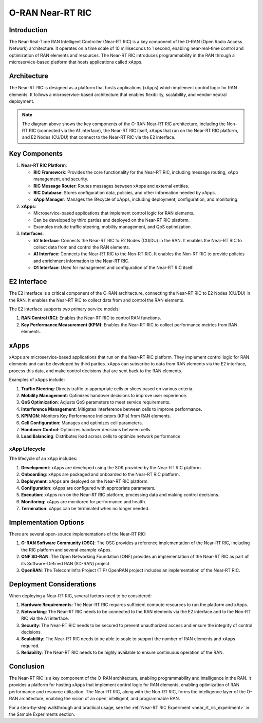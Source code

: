 .. _near_rt_ric_architecture:

O-RAN Near-RT RIC
=======================================

Introduction
-----------
The Near-Real-Time RAN Intelligent Controller (Near-RT RIC) is a key component of the O-RAN (Open Radio Access Network) architecture. It operates on a time scale of 10 milliseconds to 1 second, enabling near-real-time control and optimization of RAN elements and resources. The Near-RT RIC introduces programmability in the RAN through a microservice-based platform that hosts applications called xApps.

Architecture
-----------
The Near-RT RIC is designed as a platform that hosts applications (xApps) which implement control logic for RAN elements. It follows a microservice-based architecture that enables flexibility, scalability, and vendor-neutral deployment.

.. image:: ../../images-oran/near_rt_arch.png
   :alt: O-RAN Near-RT RIC Architecture
   :align: center
   :scale: 70%

.. note::
   The diagram above shows the key components of the O-RAN Near-RT RIC architecture, including the Non-RT RIC (connected via the A1 interface), the Near-RT RIC itself, xApps that run on the Near-RT RIC platform, and E2 Nodes (CU/DU) that connect to the Near-RT RIC via the E2 interface.

Key Components
-------------

1. **Near-RT RIC Platform**:

   - **RIC Framework**: Provides the core functionality for the Near-RT RIC, including message routing, xApp management, and security.
   - **RIC Message Router**: Routes messages between xApps and external entities.
   - **RIC Database**: Stores configuration data, policies, and other information needed by xApps.
   - **xApp Manager**: Manages the lifecycle of xApps, including deployment, configuration, and monitoring.

2. **xApps**:

   - Microservice-based applications that implement control logic for RAN elements.
   - Can be developed by third parties and deployed on the Near-RT RIC platform.
   - Examples include traffic steering, mobility management, and QoS optimization.

3. **Interfaces**:

   - **E2 Interface**: Connects the Near-RT RIC to E2 Nodes (CU/DU) in the RAN. It enables the Near-RT RIC to collect data from and control the RAN elements.
   - **A1 Interface**: Connects the Near-RT RIC to the Non-RT RIC. It enables the Non-RT RIC to provide policies and enrichment information to the Near-RT RIC.
   - **O1 Interface**: Used for management and configuration of the Near-RT RIC itself.

E2 Interface
-----------
The E2 interface is a critical component of the O-RAN architecture, connecting the Near-RT RIC to E2 Nodes (CU/DU) in the RAN. It enables the Near-RT RIC to collect data from and control the RAN elements.

The E2 interface supports two primary service models:

1. **RAN Control (RC)**: Enables the Near-RT RIC to control RAN functions.
2. **Key Performance Measurement (KPM)**: Enables the Near-RT RIC to collect performance metrics from RAN elements.

xApps
-----
xApps are microservice-based applications that run on the Near-RT RIC platform. They implement control logic for RAN elements and can be developed by third parties. xApps can subscribe to data from RAN elements via the E2 interface, process this data, and make control decisions that are sent back to the RAN elements.

Examples of xApps include:

1. **Traffic Steering**: Directs traffic to appropriate cells or slices based on various criteria.
2. **Mobility Management**: Optimizes handover decisions to improve user experience.
3. **QoS Optimization**: Adjusts QoS parameters to meet service requirements.
4. **Interference Management**: Mitigates interference between cells to improve performance.
5. **KPIMON**: Monitors Key Performance Indicators (KPIs) from RAN elements.
6. **Cell Configuration**: Manages and optimizes cell parameters.
7. **Handover Control**: Optimizes handover decisions between cells.
8. **Load Balancing**: Distributes load across cells to optimize network performance.

xApp Lifecycle
~~~~~~~~~~~~~
The lifecycle of an xApp includes:

1. **Development**: xApps are developed using the SDK provided by the Near-RT RIC platform.
2. **Onboarding**: xApps are packaged and onboarded to the Near-RT RIC platform.
3. **Deployment**: xApps are deployed on the Near-RT RIC platform.
4. **Configuration**: xApps are configured with appropriate parameters.
5. **Execution**: xApps run on the Near-RT RIC platform, processing data and making control decisions.
6. **Monitoring**: xApps are monitored for performance and health.
7. **Termination**: xApps can be terminated when no longer needed.

Implementation Options
---------------------
There are several open-source implementations of the Near-RT RIC:

1. **O-RAN Software Community (OSC)**: The OSC provides a reference implementation of the Near-RT RIC, including the RIC platform and several example xApps.
2. **ONF SD-RAN**: The Open Networking Foundation (ONF) provides an implementation of the Near-RT RIC as part of its Software-Defined RAN (SD-RAN) project.
3. **OpenRAN**: The Telecom Infra Project (TIP) OpenRAN project includes an implementation of the Near-RT RIC.

Deployment Considerations
------------------------
When deploying a Near-RT RIC, several factors need to be considered:

1. **Hardware Requirements**: The Near-RT RIC requires sufficient compute resources to run the platform and xApps.
2. **Networking**: The Near-RT RIC needs to be connected to the RAN elements via the E2 interface and to the Non-RT RIC via the A1 interface.
3. **Security**: The Near-RT RIC needs to be secured to prevent unauthorized access and ensure the integrity of control decisions.
4. **Scalability**: The Near-RT RIC needs to be able to scale to support the number of RAN elements and xApps required.
5. **Reliability**: The Near-RT RIC needs to be highly available to ensure continuous operation of the RAN.

Conclusion
---------
The Near-RT RIC is a key component of the O-RAN architecture, enabling programmability and intelligence in the RAN. It provides a platform for hosting xApps that implement control logic for RAN elements, enabling optimization of RAN performance and resource utilization. The Near-RT RIC, along with the Non-RT RIC, forms the intelligence layer of the O-RAN architecture, enabling the vision of an open, intelligent, and programmable RAN.

For a step-by-step walkthrough and practical usage, see the :ref:`Near-RT RIC Experiment <near_rt_ric_experiment>` in the Sample Experiments section.
